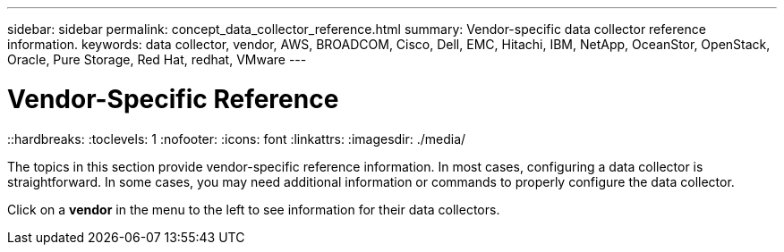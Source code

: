 ---
sidebar: sidebar
permalink: concept_data_collector_reference.html
summary: Vendor-specific data collector reference information.
keywords: data collector, vendor, AWS, BROADCOM, Cisco, Dell, EMC, Hitachi, IBM, NetApp, OceanStor, OpenStack, Oracle, Pure Storage, Red Hat, redhat, VMware
---

= Vendor-Specific Reference
::hardbreaks:
:toclevels: 1
:nofooter:
:icons: font
:linkattrs:
:imagesdir: ./media/

[.lead]
The topics in this section provide vendor-specific reference information. In most cases, configuring a data collector is straightforward. In some cases, you may need additional information or commands to properly configure the data collector.

Click on a *vendor* in the menu to the left to see information for their data collectors.
